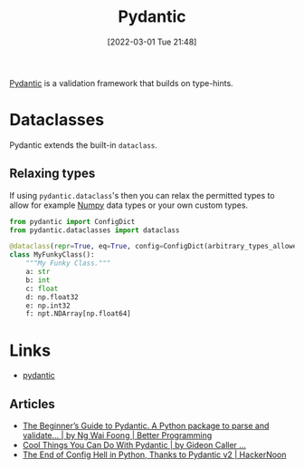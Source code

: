 :PROPERTIES:
:ID:       ba02ecdf-c35f-4deb-8308-28341922c096
:mtime:    20251016113248 20230103103312 20220301215133
:ctime:    20220301215133
:END:
#+TITLE: Pydantic
#+DATE: [2022-03-01 Tue 21:48]
#+FILETAGS: :python:programming:typing:validation:

[[https://pydantic-docs.helpmanual.io/][Pydantic]] is a validation framework that builds on type-hints.

* Dataclasses

Pydantic extends the built-in ~dataclass~.

** Relaxing types

If using ~pydantic.dataclass~'s then you can relax the permitted types to allow for example
[[id:d7b0fb90-d668-4e31-bc2d-305f6ee14fc9][Numpy]] data types or your own custom types.

#+begin_src python
  from pydantic import ConfigDict
  from pydantic.dataclasses import dataclass

  @dataclass(repr=True, eq=True, config=ConfigDict(arbitrary_types_allowed=True), validate_on_init=True)
  class MyFunkyClass():
      """My Funky Class."""
      a: str
      b: int
      c: float
      d: np.float32
      e: np.int32
      f: npt.NDArray[np.float64]
#+end_src

* Links
+ [[https://pydantic-docs.helpmanual.io/][pydantic]]

** Articles
+ [[https://betterprogramming.pub/the-beginners-guide-to-pydantic-ba33b26cde89][The Beginner’s Guide to Pydantic. A Python package to parse and validate… | by Ng Wai Foong | Better Programming]]
+ [[https://medium.com/swlh/cool-things-you-can-do-with-pydantic-fc1c948fbde0][Cool Things You Can Do With Pydantic | by Gideon Caller ...]]
+ [[https://hackernoon.com/the-end-of-config-hell-in-python-thanks-to-pydantic-v2][The End of Config Hell in Python, Thanks to Pydantic v2 | HackerNoon]]
